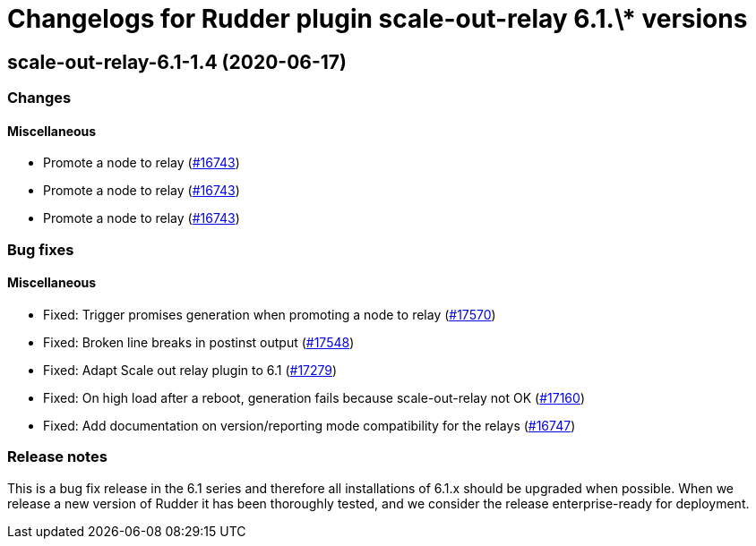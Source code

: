 = Changelogs for Rudder plugin scale-out-relay 6.1.\* versions

== scale-out-relay-6.1-1.4 (2020-06-17)

=== Changes

==== Miscellaneous

* Promote a node to relay
    (https://issues.rudder.io/issues/16743[#16743])
* Promote a node to relay
    (https://issues.rudder.io/issues/16743[#16743])
* Promote a node to relay
    (https://issues.rudder.io/issues/16743[#16743])

=== Bug fixes

==== Miscellaneous

* Fixed: Trigger promises generation when promoting a node to relay
    (https://issues.rudder.io/issues/17570[#17570])
* Fixed: Broken line breaks in postinst output
    (https://issues.rudder.io/issues/17548[#17548])
* Fixed: Adapt Scale out relay plugin to 6.1
    (https://issues.rudder.io/issues/17279[#17279])
* Fixed: On high load after a reboot, generation fails because scale-out-relay not OK
    (https://issues.rudder.io/issues/17160[#17160])
* Fixed: Add documentation on version/reporting mode compatibility for the relays
    (https://issues.rudder.io/issues/16747[#16747])

=== Release notes

This is a bug fix release in the 6.1 series and therefore all installations of 6.1.x should be upgraded when possible. When we release a new version of Rudder it has been thoroughly tested, and we consider the release enterprise-ready for deployment.

